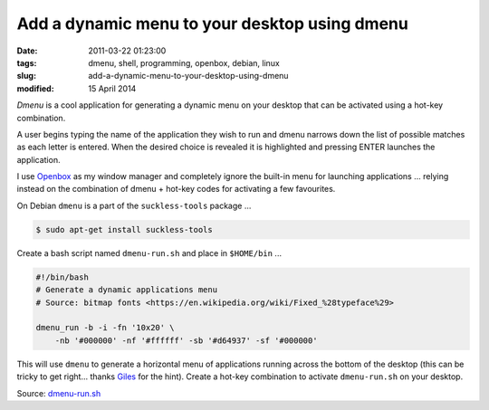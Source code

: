 ==============================================
Add a dynamic menu to your desktop using dmenu
==============================================

:date: 2011-03-22 01:23:00
:tags: dmenu, shell, programming, openbox, debian, linux
:slug: add-a-dynamic-menu-to-your-desktop-using-dmenu
:modified: 15 April 2014

*Dmenu* is a cool application for generating a dynamic menu on your desktop that can be activated using a hot-key combination.

A user begins typing the name of the application they wish to run and dmenu narrows down the list of possible matches as each letter is entered. When the desired choice is revealed it is highlighted and pressing ENTER launches the application.

I use `Openbox <http://openbox.org/>`_ as my window manager and completely ignore the built-in menu for launching applications ... relying instead on the combination of dmenu + hot-key codes for activating a few favourites.

On Debian ``dmenu`` is a part of the ``suckless-tools`` package ...

.. code-block:: bash

    $ sudo apt-get install suckless-tools

Create a bash script named ``dmenu-run.sh`` and place in ``$HOME/bin`` ...

.. code-block:: bash

    #!/bin/bash
    # Generate a dynamic applications menu
    # Source: bitmap fonts <https://en.wikipedia.org/wiki/Fixed_%28typeface%29>

    dmenu_run -b -i -fn '10x20' \
        -nb '#000000' -nf '#ffffff' -sb '#d64937' -sf '#000000'

This will use ``dmenu`` to generate a horizontal menu of applications running across the bottom of the desktop (this can be tricky to get right... thanks `Giles <http://www.gilesorr.com/wm/helpers.html>`_ for the hint). Create a hot-key combination to activate ``dmenu-run.sh`` on your desktop.

Source: `dmenu-run.sh <https://github.com/vonbrownie/linux-home-bin/blob/master/dmenu-run.sh>`_
